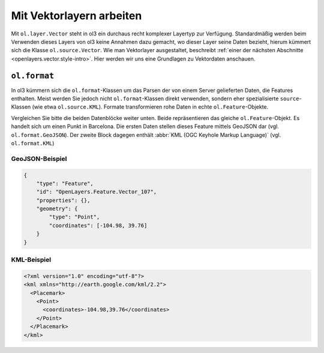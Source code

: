 .. _openlayers.vector.basics:

Mit Vektorlayern arbeiten
=========================

Mit ``ol.layer.Vector`` steht in ol3 ein durchaus recht komplexer Layertyp zur
Verfügung. Standardmäßig werden beim Verwenden dieses Layers von ol3 keine
Annahmen dazu gemacht, wo dieser Layer seine Daten bezieht, hierum kümmert sich
die Klasse ``ol.source.Vector``. Wie man Vektorlayer ausgestaltet, beschreibt
:ref:`einer der nächsten Abschnitte <openlayers.vector.style-intro>`. Hier 
werden wir uns eine Grundlagen zu Vektordaten anschauen.


.. _openlayers.vector.basics.format:

``ol.format``
-------------

In ol3 kümmern sich die ``ol.format``-Klassen um das Parsen der von einem Server
gelieferten Daten, die Features enthalten. Meist werden Sie jedoch nicht 
``ol.format``-Klassen direkt verwenden, sondern eher spezialisierte 
``source``-Klassen (wie etwa ``ol.source.KML``). Formate transformieren rohe
Daten in echte ``ol.Feature``-Objekte.

Vergleichen Sie bitte die beiden Datenblöcke weiter unten. Beide repräsentieren
das gleiche ``ol.Feature``-Objekt. Es handelt sich um einen Punkt in Barcelona.
Die ersten Daten stellen dieses Feature mittels GeoJSON dar (vgl. 
``ol.format.GeoJSON``). Der zweite Block dagegen enthält
:abbr:`KML (OGC Keyhole Markup Language)` (vgl. ``ol.format.KML``)


GeoJSON-Beispiel
````````````````

.. code-block:: json

    {
        "type": "Feature",
        "id": "OpenLayers.Feature.Vector_107",
        "properties": {},
        "geometry": {
            "type": "Point",
            "coordinates": [-104.98, 39.76] 
        }
    }


KML-Beispiel
````````````

.. code-block:: xml

    <?xml version="1.0" encoding="utf-8"?>
    <kml xmlns="http://earth.google.com/kml/2.2">
      <Placemark>
        <Point>
          <coordinates>-104.98,39.76</coordinates>
        </Point>
      </Placemark>
    </kml>

